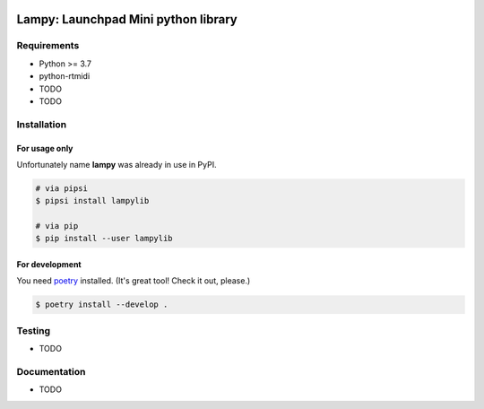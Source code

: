|Build Status| |Coverage|

=============================================================
Lampy: **La**\ unchpad **M**\ ini **p**\ ython librar\ **y**
=============================================================

.. image:: https://github.com/pkulev/lampy/raw/master/launchpad.jpg

Requirements
============

* Python >= 3.7
* python-rtmidi
* TODO
* TODO

Installation
============

For usage only
--------------

Unfortunately name **lampy** was already in use in PyPI.

.. code-block:: console

   # via pipsi
   $ pipsi install lampylib

   # via pip
   $ pip install --user lampylib

For development
---------------

You need `poetry <https://poetry.eustace.io/>`__ installed.
(It's great tool! Check it out, please.)

.. code-block:: console

   $ poetry install --develop .

Testing
=======

* TODO

Documentation
=============

* TODO

.. |Build Status| image:: https://travis-ci.org/pkulev/lampy.svg?branch=master
   :target: https://travis-ci.org/pkulev/lampy
.. |Coverage| image:: https://codecov.io/gh/pkulev/lampy/branch/master/graph/badge.svg
  :target: https://codecov.io/gh/pkulev/lampy
